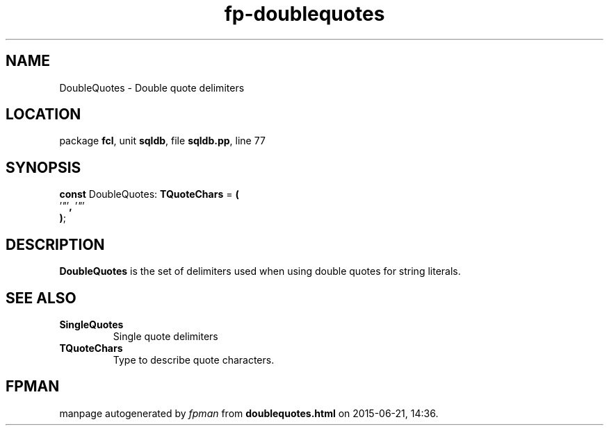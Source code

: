 .\" file autogenerated by fpman
.TH "fp-doublequotes" 3 "2014-03-14" "fpman" "Free Pascal Programmer's Manual"
.SH NAME
DoubleQuotes - Double quote delimiters
.SH LOCATION
package \fBfcl\fR, unit \fBsqldb\fR, file \fBsqldb.pp\fR, line 77
.SH SYNOPSIS
\fBconst\fR DoubleQuotes: \fBTQuoteChars\fR = \fB(\fR
  '\fI\(dq\fR'\fB,\fR '\fI\(dq\fR'
.br
\fB)\fR;

.SH DESCRIPTION
\fBDoubleQuotes\fR is the set of delimiters used when using double quotes for string literals.


.SH SEE ALSO
.TP
.B SingleQuotes
Single quote delimiters
.TP
.B TQuoteChars
Type to describe quote characters.

.SH FPMAN
manpage autogenerated by \fIfpman\fR from \fBdoublequotes.html\fR on 2015-06-21, 14:36.

